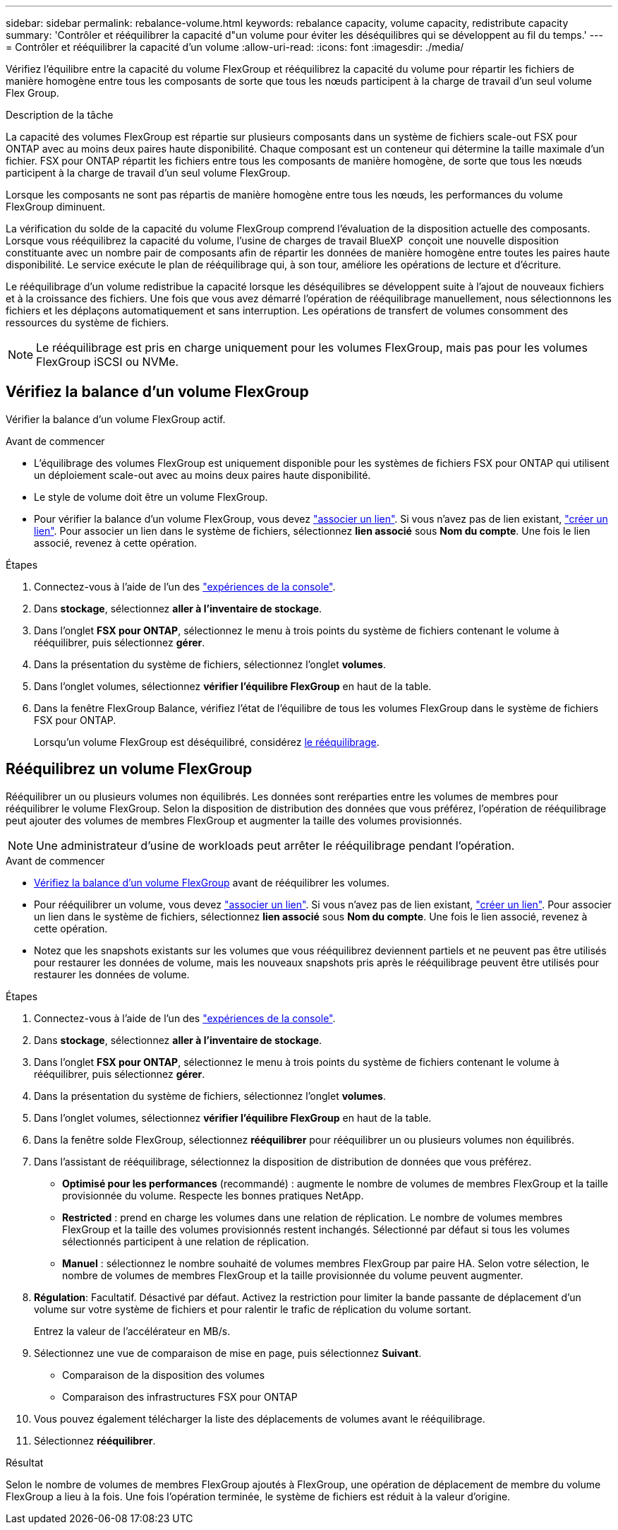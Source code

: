 ---
sidebar: sidebar 
permalink: rebalance-volume.html 
keywords: rebalance capacity, volume capacity, redistribute capacity 
summary: 'Contrôler et rééquilibrer la capacité d"un volume pour éviter les déséquilibres qui se développent au fil du temps.' 
---
= Contrôler et rééquilibrer la capacité d'un volume
:allow-uri-read: 
:icons: font
:imagesdir: ./media/


[role="lead"]
Vérifiez l'équilibre entre la capacité du volume FlexGroup et rééquilibrez la capacité du volume pour répartir les fichiers de manière homogène entre tous les composants de sorte que tous les nœuds participent à la charge de travail d'un seul volume Flex Group.

.Description de la tâche
La capacité des volumes FlexGroup est répartie sur plusieurs composants dans un système de fichiers scale-out FSX pour ONTAP avec au moins deux paires haute disponibilité. Chaque composant est un conteneur qui détermine la taille maximale d'un fichier. FSX pour ONTAP répartit les fichiers entre tous les composants de manière homogène, de sorte que tous les nœuds participent à la charge de travail d'un seul volume FlexGroup.

Lorsque les composants ne sont pas répartis de manière homogène entre tous les nœuds, les performances du volume FlexGroup diminuent.

La vérification du solde de la capacité du volume FlexGroup comprend l'évaluation de la disposition actuelle des composants. Lorsque vous rééquilibrez la capacité du volume, l'usine de charges de travail BlueXP  conçoit une nouvelle disposition constituante avec un nombre pair de composants afin de répartir les données de manière homogène entre toutes les paires haute disponibilité. Le service exécute le plan de rééquilibrage qui, à son tour, améliore les opérations de lecture et d'écriture.

Le rééquilibrage d'un volume redistribue la capacité lorsque les déséquilibres se développent suite à l'ajout de nouveaux fichiers et à la croissance des fichiers. Une fois que vous avez démarré l'opération de rééquilibrage manuellement, nous sélectionnons les fichiers et les déplaçons automatiquement et sans interruption. Les opérations de transfert de volumes consomment des ressources du système de fichiers.


NOTE: Le rééquilibrage est pris en charge uniquement pour les volumes FlexGroup, mais pas pour les volumes FlexGroup iSCSI ou NVMe.



== Vérifiez la balance d'un volume FlexGroup

Vérifier la balance d'un volume FlexGroup actif.

.Avant de commencer
* L'équilibrage des volumes FlexGroup est uniquement disponible pour les systèmes de fichiers FSX pour ONTAP qui utilisent un déploiement scale-out avec au moins deux paires haute disponibilité.
* Le style de volume doit être un volume FlexGroup.
* Pour vérifier la balance d'un volume FlexGroup, vous devez link:manage-links.html["associer un lien"]. Si vous n'avez pas de lien existant, link:create-link.html["créer un lien"]. Pour associer un lien dans le système de fichiers, sélectionnez *lien associé* sous *Nom du compte*. Une fois le lien associé, revenez à cette opération.


.Étapes
. Connectez-vous à l'aide de l'un des link:https://docs.netapp.com/us-en/workload-setup-admin/console-experiences.html["expériences de la console"^].
. Dans *stockage*, sélectionnez *aller à l'inventaire de stockage*.
. Dans l'onglet *FSX pour ONTAP*, sélectionnez le menu à trois points du système de fichiers contenant le volume à rééquilibrer, puis sélectionnez *gérer*.
. Dans la présentation du système de fichiers, sélectionnez l'onglet *volumes*.
. Dans l'onglet volumes, sélectionnez *vérifier l'équilibre FlexGroup* en haut de la table.
. Dans la fenêtre FlexGroup Balance, vérifiez l'état de l'équilibre de tous les volumes FlexGroup dans le système de fichiers FSX pour ONTAP.
+
Lorsqu'un volume FlexGroup est déséquilibré, considérez <<Rééquilibrez un volume FlexGroup,le rééquilibrage>>.





== Rééquilibrez un volume FlexGroup

Rééquilibrer un ou plusieurs volumes non équilibrés. Les données sont reréparties entre les volumes de membres pour rééquilibrer le volume FlexGroup. Selon la disposition de distribution des données que vous préférez, l'opération de rééquilibrage peut ajouter des volumes de membres FlexGroup et augmenter la taille des volumes provisionnés.


NOTE: Une administrateur d'usine de workloads peut arrêter le rééquilibrage pendant l'opération.

.Avant de commencer
* <<Vérifiez la balance d'un volume FlexGroup,Vérifiez la balance d'un volume FlexGroup>> avant de rééquilibrer les volumes.
* Pour rééquilibrer un volume, vous devez link:manage-links.html["associer un lien"]. Si vous n'avez pas de lien existant, link:create-link.html["créer un lien"]. Pour associer un lien dans le système de fichiers, sélectionnez *lien associé* sous *Nom du compte*. Une fois le lien associé, revenez à cette opération.
* Notez que les snapshots existants sur les volumes que vous rééquilibrez deviennent partiels et ne peuvent pas être utilisés pour restaurer les données de volume, mais les nouveaux snapshots pris après le rééquilibrage peuvent être utilisés pour restaurer les données de volume.


.Étapes
. Connectez-vous à l'aide de l'un des link:https://docs.netapp.com/us-en/workload-setup-admin/console-experiences.html["expériences de la console"^].
. Dans *stockage*, sélectionnez *aller à l'inventaire de stockage*.
. Dans l'onglet *FSX pour ONTAP*, sélectionnez le menu à trois points du système de fichiers contenant le volume à rééquilibrer, puis sélectionnez *gérer*.
. Dans la présentation du système de fichiers, sélectionnez l'onglet *volumes*.
. Dans l'onglet volumes, sélectionnez *vérifier l'équilibre FlexGroup* en haut de la table.
. Dans la fenêtre solde FlexGroup, sélectionnez *rééquilibrer* pour rééquilibrer un ou plusieurs volumes non équilibrés.
. Dans l'assistant de rééquilibrage, sélectionnez la disposition de distribution de données que vous préférez.
+
** *Optimisé pour les performances* (recommandé) : augmente le nombre de volumes de membres FlexGroup et la taille provisionnée du volume. Respecte les bonnes pratiques NetApp.
** *Restricted* : prend en charge les volumes dans une relation de réplication. Le nombre de volumes membres FlexGroup et la taille des volumes provisionnés restent inchangés. Sélectionné par défaut si tous les volumes sélectionnés participent à une relation de réplication.
** *Manuel* : sélectionnez le nombre souhaité de volumes membres FlexGroup par paire HA. Selon votre sélection, le nombre de volumes de membres FlexGroup et la taille provisionnée du volume peuvent augmenter.


. *Régulation*: Facultatif. Désactivé par défaut. Activez la restriction pour limiter la bande passante de déplacement d'un volume sur votre système de fichiers et pour ralentir le trafic de réplication du volume sortant.
+
Entrez la valeur de l'accélérateur en MB/s.

. Sélectionnez une vue de comparaison de mise en page, puis sélectionnez *Suivant*.
+
** Comparaison de la disposition des volumes
** Comparaison des infrastructures FSX pour ONTAP


. Vous pouvez également télécharger la liste des déplacements de volumes avant le rééquilibrage.
. Sélectionnez *rééquilibrer*.


.Résultat
Selon le nombre de volumes de membres FlexGroup ajoutés à FlexGroup, une opération de déplacement de membre du volume FlexGroup a lieu à la fois. Une fois l'opération terminée, le système de fichiers est réduit à la valeur d'origine.
